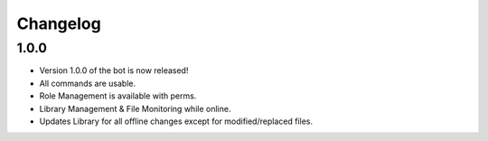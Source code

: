 Changelog
=========

1.0.0
-----

- Version 1.0.0 of the bot is now released!
- All commands are usable.
- Role Management is available with perms.
- Library Management & File Monitoring while online.
- Updates Library for all offline changes except for modified/replaced files.